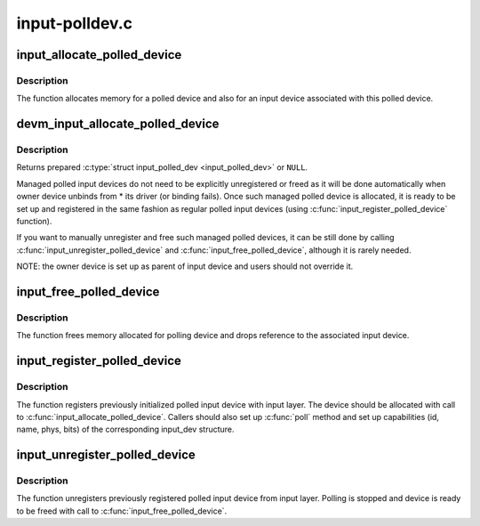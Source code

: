 .. -*- coding: utf-8; mode: rst -*-

===============
input-polldev.c
===============

.. _`input_allocate_polled_device`:

input_allocate_polled_device
============================

.. c:function:: struct input_polled_dev *input_allocate_polled_device ( void)

    allocate memory for polled device

    :param void:
        no arguments


.. _`input_allocate_polled_device.description`:

Description
-----------


The function allocates memory for a polled device and also
for an input device associated with this polled device.


.. _`devm_input_allocate_polled_device`:

devm_input_allocate_polled_device
=================================

.. c:function:: struct input_polled_dev *devm_input_allocate_polled_device (struct device *dev)

    allocate managed polled device

    :param struct device \*dev:
        device owning the polled device being created


.. _`devm_input_allocate_polled_device.description`:

Description
-----------

Returns prepared :c:type:`struct input_polled_dev <input_polled_dev>` or ``NULL``\ .

Managed polled input devices do not need to be explicitly unregistered
or freed as it will be done automatically when owner device unbinds
from * its driver (or binding fails). Once such managed polled device
is allocated, it is ready to be set up and registered in the same
fashion as regular polled input devices (using
:c:func:`input_register_polled_device` function).

If you want to manually unregister and free such managed polled devices,
it can be still done by calling :c:func:`input_unregister_polled_device` and
:c:func:`input_free_polled_device`, although it is rarely needed.

NOTE: the owner device is set up as parent of input device and users
should not override it.


.. _`input_free_polled_device`:

input_free_polled_device
========================

.. c:function:: void input_free_polled_device (struct input_polled_dev *dev)

    free memory allocated for polled device

    :param struct input_polled_dev \*dev:
        device to free


.. _`input_free_polled_device.description`:

Description
-----------

The function frees memory allocated for polling device and drops
reference to the associated input device.


.. _`input_register_polled_device`:

input_register_polled_device
============================

.. c:function:: int input_register_polled_device (struct input_polled_dev *dev)

    register polled device

    :param struct input_polled_dev \*dev:
        device to register


.. _`input_register_polled_device.description`:

Description
-----------

The function registers previously initialized polled input device
with input layer. The device should be allocated with call to
:c:func:`input_allocate_polled_device`. Callers should also set up :c:func:`poll`
method and set up capabilities (id, name, phys, bits) of the
corresponding input_dev structure.


.. _`input_unregister_polled_device`:

input_unregister_polled_device
==============================

.. c:function:: void input_unregister_polled_device (struct input_polled_dev *dev)

    unregister polled device

    :param struct input_polled_dev \*dev:
        device to unregister


.. _`input_unregister_polled_device.description`:

Description
-----------

The function unregisters previously registered polled input
device from input layer. Polling is stopped and device is
ready to be freed with call to :c:func:`input_free_polled_device`.

